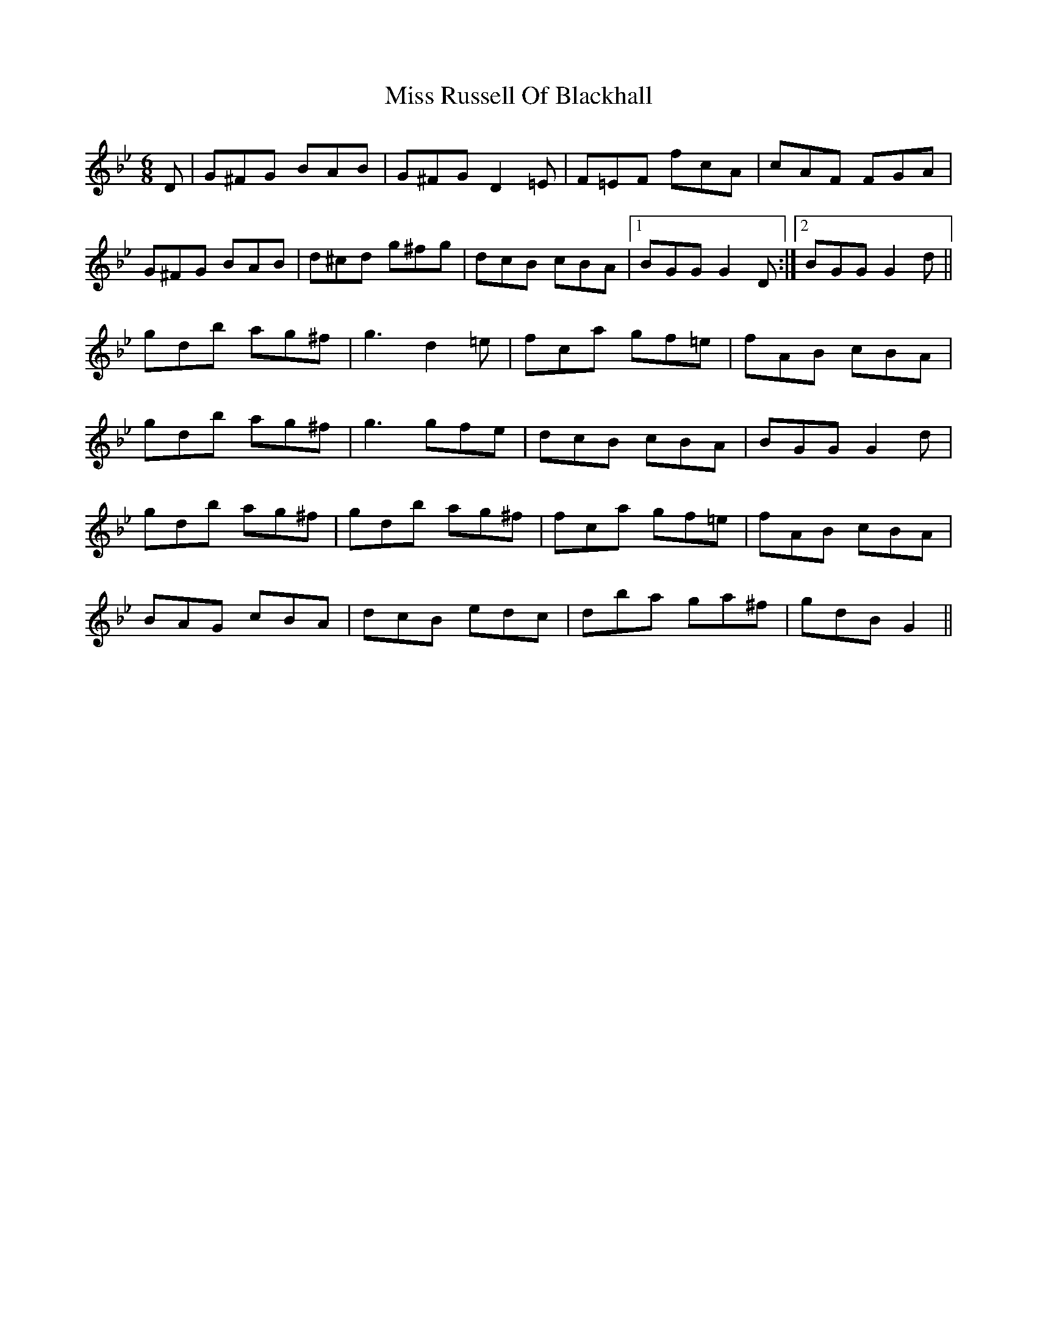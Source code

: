 X: 27223
T: Miss Russell Of Blackhall
R: jig
M: 6/8
K: Gminor
D|G^FG BAB|G^FG D2=E|F=EF fcA|cAF FGA|
G^FG BAB|d^cd g^fg|dcB cBA|1 BGG G2D:|2 BGG G2d||
gdb ag^f|g3 d2=e|fca gf=e|fAB cBA|
gdb ag^f|g3 gfe|dcB cBA|BGG G2d|
gdb ag^f|gdb ag^f|fca gf=e|fAB cBA|
BAG cBA|dcB edc|dba ga^f|gdB G2||

